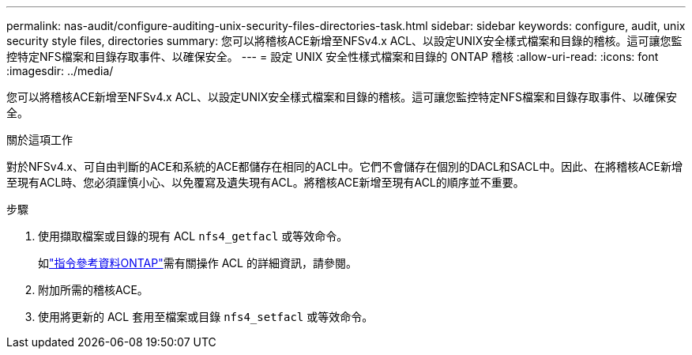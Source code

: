 ---
permalink: nas-audit/configure-auditing-unix-security-files-directories-task.html 
sidebar: sidebar 
keywords: configure, audit, unix security style files, directories 
summary: 您可以將稽核ACE新增至NFSv4.x ACL、以設定UNIX安全樣式檔案和目錄的稽核。這可讓您監控特定NFS檔案和目錄存取事件、以確保安全。 
---
= 設定 UNIX 安全性樣式檔案和目錄的 ONTAP 稽核
:allow-uri-read: 
:icons: font
:imagesdir: ../media/


[role="lead"]
您可以將稽核ACE新增至NFSv4.x ACL、以設定UNIX安全樣式檔案和目錄的稽核。這可讓您監控特定NFS檔案和目錄存取事件、以確保安全。

.關於這項工作
對於NFSv4.x、可自由判斷的ACE和系統的ACE都儲存在相同的ACL中。它們不會儲存在個別的DACL和SACL中。因此、在將稽核ACE新增至現有ACL時、您必須謹慎小心、以免覆寫及遺失現有ACL。將稽核ACE新增至現有ACL的順序並不重要。

.步驟
. 使用擷取檔案或目錄的現有 ACL `nfs4_getfacl` 或等效命令。
+
如link:https://docs.netapp.com/us-en/ontap-cli/["指令參考資料ONTAP"^]需有關操作 ACL 的詳細資訊，請參閱。

. 附加所需的稽核ACE。
. 使用將更新的 ACL 套用至檔案或目錄 `nfs4_setfacl` 或等效命令。

